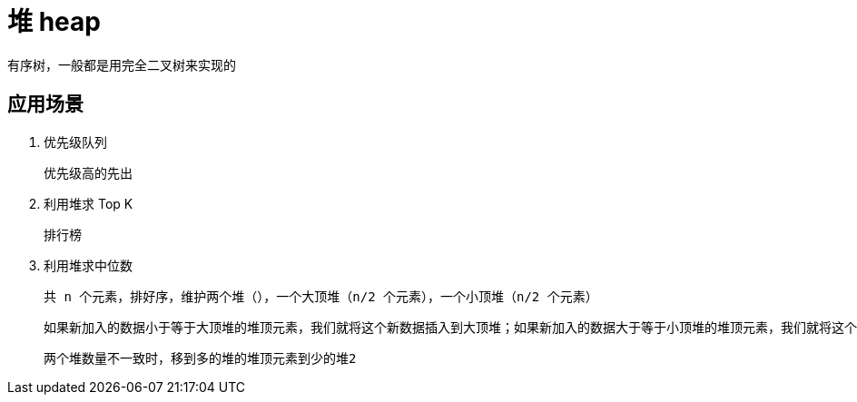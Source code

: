 
= 堆 heap

有序树，一般都是用完全二叉树来实现的

== 应用场景

. 优先级队列

    优先级高的先出

. 利用堆求 Top K

    排行榜

. 利用堆求中位数

    共 n 个元素，排好序，维护两个堆（），一个大顶堆（n/2 个元素），一个小顶堆（n/2 个元素）

    如果新加入的数据小于等于大顶堆的堆顶元素，我们就将这个新数据插入到大顶堆；如果新加入的数据大于等于小顶堆的堆顶元素，我们就将这个新数据插入到小顶堆。

    两个堆数量不一致时，移到多的堆的堆顶元素到少的堆2
